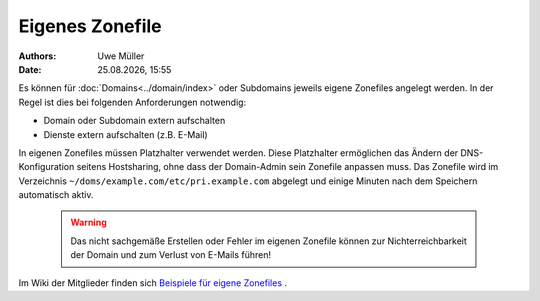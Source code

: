 ================
Eigenes Zonefile
================ 

.. |date| date:: %d.%m.%Y
.. |time| date:: %H:%M


:Authors: - Uwe Müller

:Date: |date|, |time|


Es können für :doc:`Domains<../domain/index>` oder Subdomains jeweils eigene Zonefiles angelegt werden. In der Regel ist dies bei folgenden Anforderungen notwendig:

* Domain oder Subdomain extern aufschalten
* Dienste extern aufschalten (z.B. E-Mail)

In eigenen Zonefiles müssen Platzhalter verwendet werden. Diese Platzhalter ermöglichen das Ändern der DNS-Konfiguration seitens Hostsharing, ohne dass der Domain-Admin sein
Zonefile anpassen muss. Das Zonefile wird im Verzeichnis ``~/doms/example.com/etc/pri.example.com`` abgelegt und einige Minuten nach dem Speichern automatisch aktiv.

        .. warning::
 


                Das nicht sachgemäße Erstellen oder Fehler im eigenen Zonefile können zur Nichterreichbarkeit der Domain und zum Verlust von E-Mails führen!

Im Wiki der Mitglieder finden sich `Beispiele für eigene Zonefiles <https://wiki.hostsharing.net/index.php?title=Simple_Zonefile_Howto>`_ .


